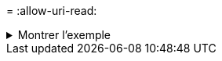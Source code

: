 = 
:allow-uri-read: 


.Montrer l'exemple
[%collapsible]
====
[listing]
----
c:\netapp\xcp>xcp copy -exclude "'resync' in name" \\<IP address or hostname of SMB server>\source_share \\<IP address or hostname of SMB server>\dest_share


xcp copy -exclude 'resync' in name \\<IP address or hostname of SMB server>\source_share \\\\<IP address or hostname of SMB server>\dest_share
18 scanned, 2 excluded, 0 skipped, 15 copied, 122KiB (50.5KiB/s), 0 errors
Total Time : 2s
STATUS : PASSED
----
====